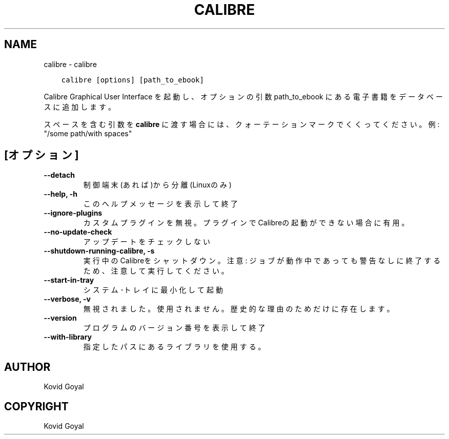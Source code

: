 .\" Man page generated from reStructuredText.
.
.TH "CALIBRE" "1" "2月 23, 2018" "3.18.0" "calibre"
.SH NAME
calibre \- calibre
.
.nr rst2man-indent-level 0
.
.de1 rstReportMargin
\\$1 \\n[an-margin]
level \\n[rst2man-indent-level]
level margin: \\n[rst2man-indent\\n[rst2man-indent-level]]
-
\\n[rst2man-indent0]
\\n[rst2man-indent1]
\\n[rst2man-indent2]
..
.de1 INDENT
.\" .rstReportMargin pre:
. RS \\$1
. nr rst2man-indent\\n[rst2man-indent-level] \\n[an-margin]
. nr rst2man-indent-level +1
.\" .rstReportMargin post:
..
.de UNINDENT
. RE
.\" indent \\n[an-margin]
.\" old: \\n[rst2man-indent\\n[rst2man-indent-level]]
.nr rst2man-indent-level -1
.\" new: \\n[rst2man-indent\\n[rst2man-indent-level]]
.in \\n[rst2man-indent\\n[rst2man-indent-level]]u
..
.INDENT 0.0
.INDENT 3.5
.sp
.nf
.ft C
calibre [options] [path_to_ebook]
.ft P
.fi
.UNINDENT
.UNINDENT
.sp
Calibre Graphical User Interface を起動し、オプションの引数
path_to_ebook にある電子書籍をデータベースに追加します。
.sp
スペースを含む引数を \fBcalibre\fP に渡す場合には、クォーテーションマークでくくってください。例: "/some path/with spaces"
.SH [オプション]
.INDENT 0.0
.TP
.B \-\-detach
制御端末(あれば)から分離 (Linuxのみ)
.UNINDENT
.INDENT 0.0
.TP
.B \-\-help, \-h
このヘルプメッセージを表示して終了
.UNINDENT
.INDENT 0.0
.TP
.B \-\-ignore\-plugins
カスタムプラグインを無視。プラグインでCalibreの起動ができない場合に有用。
.UNINDENT
.INDENT 0.0
.TP
.B \-\-no\-update\-check
アップデートをチェックしない
.UNINDENT
.INDENT 0.0
.TP
.B \-\-shutdown\-running\-calibre, \-s
実行中のCalibreをシャットダウン。注意: ジョブが動作中であっても警告なしに終了するため、注意して実行してください。
.UNINDENT
.INDENT 0.0
.TP
.B \-\-start\-in\-tray
システム･トレイに最小化して起動
.UNINDENT
.INDENT 0.0
.TP
.B \-\-verbose, \-v
無視されました。使用されません。歴史的な理由のためだけに存在します。
.UNINDENT
.INDENT 0.0
.TP
.B \-\-version
プログラムのバージョン番号を表示して終了
.UNINDENT
.INDENT 0.0
.TP
.B \-\-with\-library
指定したパスにあるライブラリを使用する。
.UNINDENT
.SH AUTHOR
Kovid Goyal
.SH COPYRIGHT
Kovid Goyal
.\" Generated by docutils manpage writer.
.
